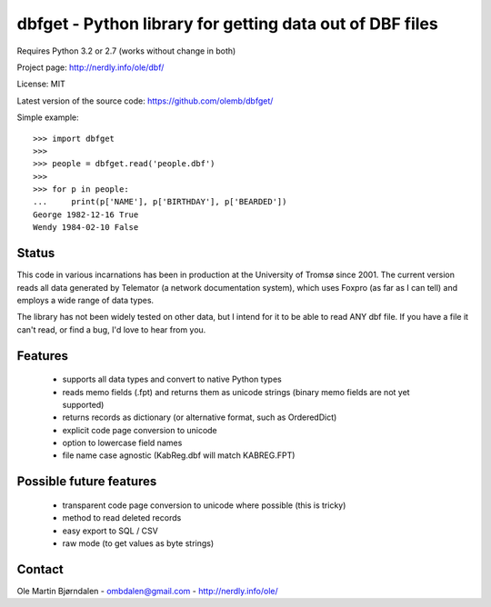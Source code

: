 dbfget - Python library for getting data out of DBF files
=========================================================

Requires Python 3.2 or 2.7 (works without change in both)

Project page: http://nerdly.info/ole/dbf/

License: MIT

Latest version of the source code: https://github.com/olemb/dbfget/

Simple example::

    >>> import dbfget
    >>> 
    >>> people = dbfget.read('people.dbf')
    >>> 
    >>> for p in people:
    ...     print(p['NAME'], p['BIRTHDAY'], p['BEARDED'])
    George 1982-12-16 True
    Wendy 1984-02-10 False
    

Status
------

This code in various incarnations has been in production at the
University of Tromsø since 2001. The current version reads all data
generated by Telemator (a network documentation system), which uses
Foxpro (as far as I can tell) and employs a wide range of data types.

The library has not been widely tested on other data, but I intend for
it to be able to read ANY dbf file. If you have a file it can't read,
or find a bug, I'd love to hear from you.


Features
--------

  - supports all data types and convert to native Python types
  - reads memo fields (.fpt) and returns them as unicode strings
    (binary memo fields are not yet supported)
  - returns records as dictionary (or alternative format, such as OrderedDict)
  - explicit code page conversion to unicode
  - option to lowercase field names
  - file name case agnostic (KabReg.dbf will match KABREG.FPT)


Possible future features
------------------------

  - transparent code page conversion to unicode where possible
    (this is tricky)
  - method to read deleted records
  - easy export to SQL / CSV
  - raw mode (to get values as byte strings)
    

Contact
--------

Ole Martin Bjørndalen - ombdalen@gmail.com - http://nerdly.info/ole/
